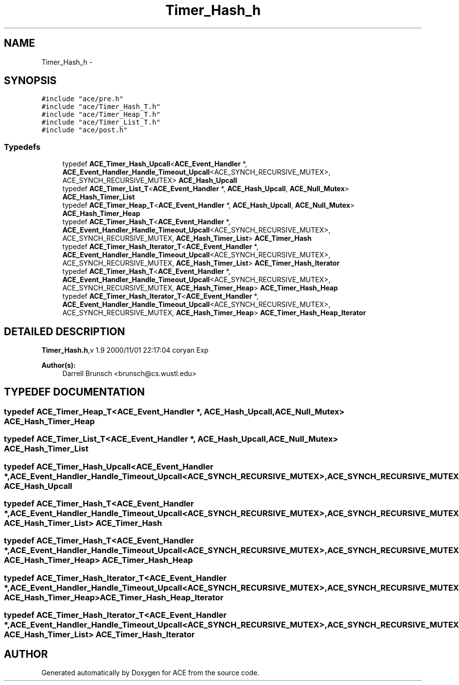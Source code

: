 .TH Timer_Hash_h 3 "5 Oct 2001" "ACE" \" -*- nroff -*-
.ad l
.nh
.SH NAME
Timer_Hash_h \- 
.SH SYNOPSIS
.br
.PP
\fC#include "ace/pre.h"\fR
.br
\fC#include "ace/Timer_Hash_T.h"\fR
.br
\fC#include "ace/Timer_Heap_T.h"\fR
.br
\fC#include "ace/Timer_List_T.h"\fR
.br
\fC#include "ace/post.h"\fR
.br

.SS Typedefs

.in +1c
.ti -1c
.RI "typedef \fBACE_Timer_Hash_Upcall\fR<\fBACE_Event_Handler\fR *, \fBACE_Event_Handler_Handle_Timeout_Upcall\fR<ACE_SYNCH_RECURSIVE_MUTEX>, ACE_SYNCH_RECURSIVE_MUTEX> \fBACE_Hash_Upcall\fR"
.br
.ti -1c
.RI "typedef \fBACE_Timer_List_T\fR<\fBACE_Event_Handler\fR *, \fBACE_Hash_Upcall\fR, \fBACE_Null_Mutex\fR> \fBACE_Hash_Timer_List\fR"
.br
.ti -1c
.RI "typedef \fBACE_Timer_Heap_T\fR<\fBACE_Event_Handler\fR *, \fBACE_Hash_Upcall\fR, \fBACE_Null_Mutex\fR> \fBACE_Hash_Timer_Heap\fR"
.br
.ti -1c
.RI "typedef \fBACE_Timer_Hash_T\fR<\fBACE_Event_Handler\fR *, \fBACE_Event_Handler_Handle_Timeout_Upcall\fR<ACE_SYNCH_RECURSIVE_MUTEX>, ACE_SYNCH_RECURSIVE_MUTEX, \fBACE_Hash_Timer_List\fR> \fBACE_Timer_Hash\fR"
.br
.ti -1c
.RI "typedef \fBACE_Timer_Hash_Iterator_T\fR<\fBACE_Event_Handler\fR *, \fBACE_Event_Handler_Handle_Timeout_Upcall\fR<ACE_SYNCH_RECURSIVE_MUTEX>, ACE_SYNCH_RECURSIVE_MUTEX, \fBACE_Hash_Timer_List\fR> \fBACE_Timer_Hash_Iterator\fR"
.br
.ti -1c
.RI "typedef \fBACE_Timer_Hash_T\fR<\fBACE_Event_Handler\fR *, \fBACE_Event_Handler_Handle_Timeout_Upcall\fR<ACE_SYNCH_RECURSIVE_MUTEX>, ACE_SYNCH_RECURSIVE_MUTEX, \fBACE_Hash_Timer_Heap\fR> \fBACE_Timer_Hash_Heap\fR"
.br
.ti -1c
.RI "typedef \fBACE_Timer_Hash_Iterator_T\fR<\fBACE_Event_Handler\fR *, \fBACE_Event_Handler_Handle_Timeout_Upcall\fR<ACE_SYNCH_RECURSIVE_MUTEX>, ACE_SYNCH_RECURSIVE_MUTEX, \fBACE_Hash_Timer_Heap\fR> \fBACE_Timer_Hash_Heap_Iterator\fR"
.br
.in -1c
.SH DETAILED DESCRIPTION
.PP 
.PP
\fBTimer_Hash.h\fR,v 1.9 2000/11/01 22:17:04 coryan Exp
.PP
\fBAuthor(s): \fR
.in +1c
 Darrell Brunsch <brunsch@cs.wustl.edu>
.PP
.SH TYPEDEF DOCUMENTATION
.PP 
.SS typedef \fBACE_Timer_Heap_T\fR<\fBACE_Event_Handler\fR *, \fBACE_Hash_Upcall\fR, \fBACE_Null_Mutex\fR> ACE_Hash_Timer_Heap
.PP
.SS typedef \fBACE_Timer_List_T\fR<\fBACE_Event_Handler\fR *, \fBACE_Hash_Upcall\fR, \fBACE_Null_Mutex\fR> ACE_Hash_Timer_List
.PP
.SS typedef \fBACE_Timer_Hash_Upcall\fR<\fBACE_Event_Handler\fR *, \fBACE_Event_Handler_Handle_Timeout_Upcall\fR<ACE_SYNCH_RECURSIVE_MUTEX>, ACE_SYNCH_RECURSIVE_MUTEX> ACE_Hash_Upcall
.PP
.SS typedef \fBACE_Timer_Hash_T\fR<\fBACE_Event_Handler\fR *, \fBACE_Event_Handler_Handle_Timeout_Upcall\fR<ACE_SYNCH_RECURSIVE_MUTEX>, ACE_SYNCH_RECURSIVE_MUTEX, \fBACE_Hash_Timer_List\fR> ACE_Timer_Hash
.PP
.SS typedef \fBACE_Timer_Hash_T\fR<\fBACE_Event_Handler\fR *, \fBACE_Event_Handler_Handle_Timeout_Upcall\fR<ACE_SYNCH_RECURSIVE_MUTEX>, ACE_SYNCH_RECURSIVE_MUTEX, \fBACE_Hash_Timer_Heap\fR> ACE_Timer_Hash_Heap
.PP
.SS typedef \fBACE_Timer_Hash_Iterator_T\fR<\fBACE_Event_Handler\fR *, \fBACE_Event_Handler_Handle_Timeout_Upcall\fR<ACE_SYNCH_RECURSIVE_MUTEX>, ACE_SYNCH_RECURSIVE_MUTEX, \fBACE_Hash_Timer_Heap\fR> ACE_Timer_Hash_Heap_Iterator
.PP
.SS typedef \fBACE_Timer_Hash_Iterator_T\fR<\fBACE_Event_Handler\fR *, \fBACE_Event_Handler_Handle_Timeout_Upcall\fR<ACE_SYNCH_RECURSIVE_MUTEX>, ACE_SYNCH_RECURSIVE_MUTEX, \fBACE_Hash_Timer_List\fR> ACE_Timer_Hash_Iterator
.PP
.SH AUTHOR
.PP 
Generated automatically by Doxygen for ACE from the source code.